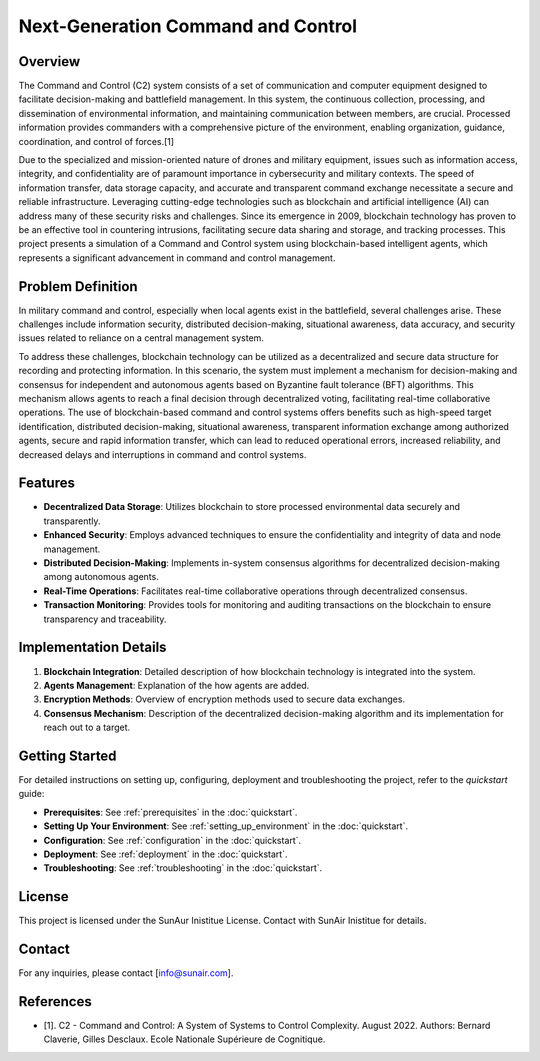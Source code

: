 Next-Generation Command and Control
===================================

Overview
--------

The Command and Control (C2) system consists of a set of communication and computer equipment designed to facilitate decision-making and battlefield management. In this system, the continuous collection, processing, and dissemination of environmental information, and maintaining communication between members, are crucial. Processed information provides commanders with a comprehensive picture of the environment, enabling organization, guidance, coordination, and control of forces.[1]

.. image:: ./_static/albertQube.jpg
   :alt: Description of the image
   :width: 600px
   :align: center

Due to the specialized and mission-oriented nature of drones and military equipment, issues such as information access, integrity, and confidentiality are of paramount importance in cybersecurity and military contexts. The speed of information transfer, data storage capacity, and accurate and transparent command exchange necessitate a secure and reliable infrastructure. Leveraging cutting-edge technologies such as blockchain and artificial intelligence (AI) can address many of these security risks and challenges. Since its emergence in 2009, blockchain technology has proven to be an effective tool in countering intrusions, facilitating secure data sharing and storage, and tracking processes. This project presents a simulation of a Command and Control system using blockchain-based intelligent agents, which represents a significant advancement in command and control management.

Problem Definition
-------------------

In military command and control, especially when local agents exist in the battlefield, several challenges arise. These challenges include information security, distributed decision-making, situational awareness, data accuracy, and security issues related to reliance on a central management system.

To address these challenges, blockchain technology can be utilized as a decentralized and secure data structure for recording and protecting information. In this scenario, the system must implement a mechanism for decision-making and consensus for independent and autonomous agents based on Byzantine fault tolerance (BFT) algorithms. This mechanism allows agents to reach a final decision through decentralized voting, facilitating real-time collaborative operations. The use of blockchain-based command and control systems offers benefits such as high-speed target identification, distributed decision-making, situational awareness, transparent information exchange among authorized agents, secure and rapid information transfer, which can lead to reduced operational errors, increased reliability, and decreased delays and interruptions in command and control systems.

Features
--------

- **Decentralized Data Storage**: Utilizes blockchain to store processed environmental data securely and transparently.
- **Enhanced Security**: Employs advanced techniques to ensure the confidentiality and integrity of data and node management.
- **Distributed Decision-Making**: Implements in-system consensus algorithms for decentralized decision-making among autonomous agents.
- **Real-Time Operations**: Facilitates real-time collaborative operations through decentralized consensus.
- **Transaction Monitoring**: Provides tools for monitoring and auditing transactions on the blockchain to ensure transparency and traceability.

.. image:: ./_static/latest_transactions.png
   :alt: Description of the image
   :width: 600px
   :align: center

..


Implementation Details
----------------------

1. **Blockchain Integration**: Detailed description of how blockchain technology is integrated into the system.
2. **Agents Management**: Explanation of the how agents are added.
3. **Encryption Methods**: Overview of encryption methods used to secure data exchanges.
4. **Consensus Mechanism**: Description of the decentralized decision-making algorithm and its implementation for reach out to a target.

Getting Started
---------------
For detailed instructions on setting up, configuring, deployment and troubleshooting the project, refer to the `quickstart` guide:

- **Prerequisites**: See :ref:`prerequisites` in the :doc:`quickstart`.
- **Setting Up Your Environment**: See :ref:`setting_up_environment` in the :doc:`quickstart`.
- **Configuration**: See :ref:`configuration` in the :doc:`quickstart`.
- **Deployment**: See :ref:`deployment` in the :doc:`quickstart`.
- **Troubleshooting**: See :ref:`troubleshooting` in the :doc:`quickstart`.

License
-------

This project is licensed under the SunAur Inistitue License. Contact with SunAir Inistitue for details.

Contact
-------

For any inquiries, please contact [info@sunair.com].

References
---------------

- [1]. C2 - Command and Control: A System of Systems to Control Complexity. August 2022. Authors: Bernard Claverie, Gilles Desclaux. Ecole Nationale Supérieure de Cognitique.
